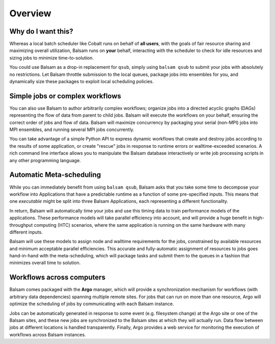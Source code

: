 Overview
========

Why do I want this?
--------------------
Whereas a local batch scheduler like Cobalt runs on behalf of **all users**,
with the goals of fair resource sharing and maximizing overall utilization,
Balsam runs on **your** behalf, interacting with the scheduler to check for
idle resources and sizing jobs to minimize time-to-solution.

You could use Balsam as a drop-in replacement for ``qsub``, simply using
``balsam qsub`` to submit your jobs with absolutely no restrictions. Let Balsam
throttle submission to the local queues, package jobs into ensembles for you,
and dynamically size these packages to exploit local scheduling policies.

Simple jobs or complex workflows
--------------------------------
You can also use Balsam to author arbitrarily complex workflows; organize jobs
into a directed acyclic graphs (DAGs) representing the flow of data from parent
to child jobs. Balsam will execute the workflows on your behalf, ensuring the
correct order of jobs and flow of data. Balsam will maximize concurrency by
packaging your serial (non-MPI) jobs into MPI ensembles, and running several
MPI jobs concurrently.

You can take advantage of a simple Python API to express dynamic workflows that
create and destroy jobs according to the results of some application, or create
"rescue" jobs in response to runtime errors or walltime-exceeded scenarios. A
rich command line interface allows you to manipulate the Balsam database
interactively or write job processing scripts in any other programming
language.

Automatic Meta-scheduling
--------------------------
While you can immediately benefit from using ``balsam qsub``, Balsam asks that
you take some time to decompose your workflow into Applications that have a
predictable runtime as a function of some pre-specified inputs. This means that
one *executable* might be split into three Balsam Applications, each
representing a different functionality.

In return, Balsam will automatically time your jobs and use this timing data to
train performance models of the applications. These performance models will
take parallel efficiency into account, and will provide a huge benefit in
high-throughput computing (HTC) scenarios, where the same application is
running on the same hardware with many different inputs. 

Balsam will use these models to assign node and walltime requirements for the
jobs, constrained by available resources and minimum acceptable parallel
efficiencies.  This accurate and fully-automatic assignment of resources to
jobs goes hand-in-hand with the meta-scheduling, which will package tasks and
submit them to the queues in a fashion that minimizes overall time to solution.

Workflows across computers
---------------------------
Balsam comes packaged with the **Argo** manager, which will provide a
synchronization mechanism for workflows (with arbitrary data dependencies)
spanning multiple remote sites. For jobs that can run on more than one
resource, Argo will optimize the scheduling of jobs by communicating with each
Balsam instance.

Jobs can be automatically generated in response to some event (e.g. filesystem
change) at the Argo site or one of the Balsam sites, and these new jobs are
synchronized to the Balsam sites at which they will actually run.  Data flow
between jobs at different locations is handled transparently.  Finally, Argo
provides a web service for monitoring the execution of workflows across Balsam
instances.
